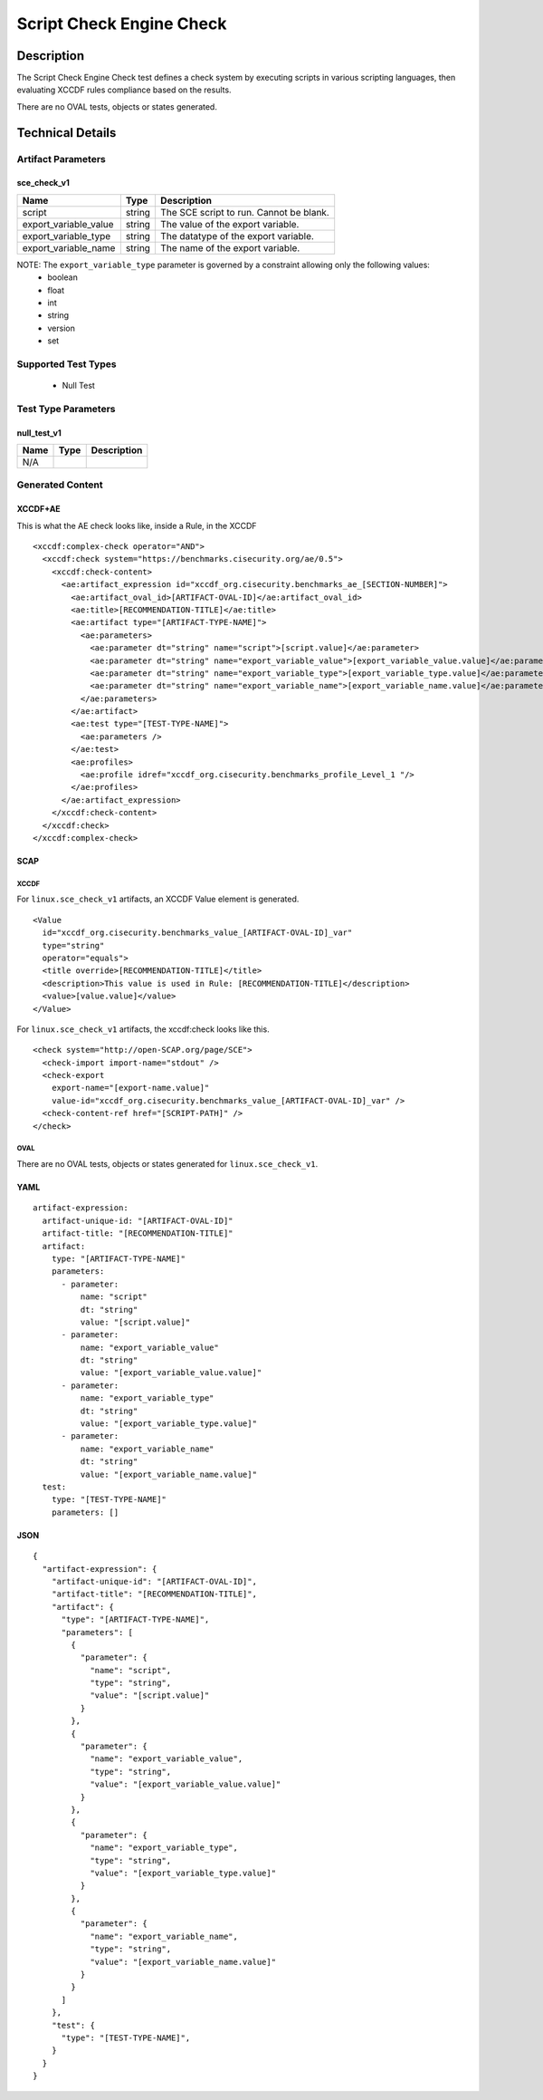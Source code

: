 Script Check Engine Check
=========================

Description
-----------

The Script Check Engine Check test defines a check system by executing scripts in various scripting languages, then evaluating XCCDF rules compliance based on the results. 

There are no OVAL tests, objects or states generated.

Technical Details
-----------------

Artifact Parameters
~~~~~~~~~~~~~~~~~~~

sce_check_v1
^^^^^^^^^^^^

====================== ======== ========================================
Name                   Type     Description  
====================== ======== ========================================
script                 string   The SCE script to run. Cannot be blank.
export_variable_value  string   The value of the export variable.
export_variable_type   string   The datatype of the export variable.
export_variable_name   string   The name of the export variable.
====================== ======== ========================================

NOTE: The ``export_variable_type`` parameter is governed by a constraint allowing only the following values:
  - boolean
  - float
  - int
  - string
  - version
  - set

Supported Test Types
~~~~~~~~~~~~~~~~~~~~

  - Null Test

Test Type Parameters
~~~~~~~~~~~~~~~~~~~~

null_test_v1
^^^^^^^^^^^^

====================== ======== ========================================
Name                   Type     Description  
====================== ======== ========================================
N/A
====================== ======== ========================================

Generated Content
~~~~~~~~~~~~~~~~~

XCCDF+AE
^^^^^^^^

This is what the AE check looks like, inside a Rule, in the XCCDF

::

  <xccdf:complex-check operator="AND">
    <xccdf:check system="https://benchmarks.cisecurity.org/ae/0.5">
      <xccdf:check-content>
        <ae:artifact_expression id="xccdf_org.cisecurity.benchmarks_ae_[SECTION-NUMBER]">
          <ae:artifact_oval_id>[ARTIFACT-OVAL-ID]</ae:artifact_oval_id>
          <ae:title>[RECOMMENDATION-TITLE]</ae:title>
          <ae:artifact type="[ARTIFACT-TYPE-NAME]">
            <ae:parameters>
              <ae:parameter dt="string" name="script">[script.value]</ae:parameter>
              <ae:parameter dt="string" name="export_variable_value">[export_variable_value.value]</ae:parameter>
              <ae:parameter dt="string" name="export_variable_type">[export_variable_type.value]</ae:parameter>
              <ae:parameter dt="string" name="export_variable_name">[export_variable_name.value]</ae:parameter>
            </ae:parameters>
          </ae:artifact>
          <ae:test type="[TEST-TYPE-NAME]">
            <ae:parameters />
          </ae:test>
          <ae:profiles>
            <ae:profile idref="xccdf_org.cisecurity.benchmarks_profile_Level_1 "/>
          </ae:profiles>          
        </ae:artifact_expression>
      </xccdf:check-content>
    </xccdf:check>
  </xccdf:complex-check>

SCAP
^^^^

XCCDF
'''''

For ``linux.sce_check_v1`` artifacts, an XCCDF Value element is generated.

::

  <Value 
    id="xccdf_org.cisecurity.benchmarks_value_[ARTIFACT-OVAL-ID]_var" 
    type="string"
    operator="equals">
    <title override>[RECOMMENDATION-TITLE]</title>
    <description>This value is used in Rule: [RECOMMENDATION-TITLE]</description>
    <value>[value.value]</value>
  </Value>

For ``linux.sce_check_v1`` artifacts, the xccdf:check looks like this.

::

  <check system="http://open-SCAP.org/page/SCE">
    <check-import import-name="stdout" />
    <check-export 
      export-name="[export-name.value]" 
      value-id="xccdf_org.cisecurity.benchmarks_value_[ARTIFACT-OVAL-ID]_var" />
    <check-content-ref href="[SCRIPT-PATH]" />
  </check>

OVAL
''''

There are no OVAL tests, objects or states generated for ``linux.sce_check_v1``.

YAML
^^^^

::

  artifact-expression:
    artifact-unique-id: "[ARTIFACT-OVAL-ID]"
    artifact-title: "[RECOMMENDATION-TITLE]"
    artifact:
      type: "[ARTIFACT-TYPE-NAME]"
      parameters:
        - parameter: 
            name: "script"
            dt: "string"
            value: "[script.value]"
        - parameter: 
            name: "export_variable_value"
            dt: "string"
            value: "[export_variable_value.value]"
        - parameter: 
            name: "export_variable_type"
            dt: "string"
            value: "[export_variable_type.value]"  
        - parameter: 
            name: "export_variable_name"
            dt: "string"
            value: "[export_variable_name.value]"
    test:
      type: "[TEST-TYPE-NAME]"
      parameters: []

JSON
^^^^

::

  {
    "artifact-expression": {
      "artifact-unique-id": "[ARTIFACT-OVAL-ID]",
      "artifact-title": "[RECOMMENDATION-TITLE]",
      "artifact": {
        "type": "[ARTIFACT-TYPE-NAME]",
        "parameters": [
          {
            "parameter": {
              "name": "script",
              "type": "string",
              "value": "[script.value]"
            }
          },
          {
            "parameter": {
              "name": "export_variable_value",
              "type": "string",
              "value": "[export_variable_value.value]"
            }
          },
          {
            "parameter": {
              "name": "export_variable_type",
              "type": "string",
              "value": "[export_variable_type.value]"
            }
          },
          {
            "parameter": {
              "name": "export_variable_name",
              "type": "string",
              "value": "[export_variable_name.value]"
            }
          }
        ]
      },
      "test": {
        "type": "[TEST-TYPE-NAME]",
      }
    }
  }